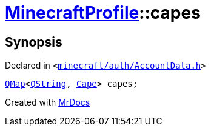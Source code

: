 [#MinecraftProfile-capes]
= xref:MinecraftProfile.adoc[MinecraftProfile]::capes
:relfileprefix: ../
:mrdocs:


== Synopsis

Declared in `&lt;https://github.com/PrismLauncher/PrismLauncher/blob/develop/launcher/minecraft/auth/AccountData.h#L87[minecraft&sol;auth&sol;AccountData&period;h]&gt;`

[source,cpp,subs="verbatim,replacements,macros,-callouts"]
----
xref:QMap.adoc[QMap]&lt;xref:QString.adoc[QString], xref:Cape.adoc[Cape]&gt; capes;
----



[.small]#Created with https://www.mrdocs.com[MrDocs]#
